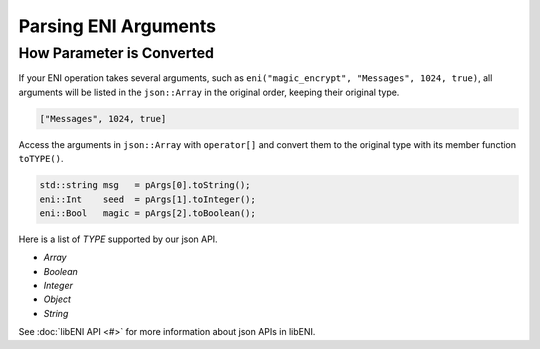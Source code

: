 =====================
Parsing ENI Arguments
=====================

How Parameter is Converted
--------------------------

If your ENI operation takes several arguments, such as
``eni("magic_encrypt", "Messages", 1024, true)``, all arguments will be listed
in the ``json::Array`` in the original order, keeping their original type.

.. code:: JSON

  ["Messages", 1024, true]

Access the arguments in ``json::Array`` with ``operator[]`` and convert them
to the original type with its member function ``toTYPE()``.

.. code:: C++

  std::string msg   = pArgs[0].toString();
  eni::Int    seed  = pArgs[1].toInteger();
  eni::Bool   magic = pArgs[2].toBoolean();

Here is a list of `TYPE` supported by our json API.

* `Array`
* `Boolean`
* `Integer`
* `Object`
* `String`

See :doc:`libENI API <#>` for more information about json APIs in libENI.
